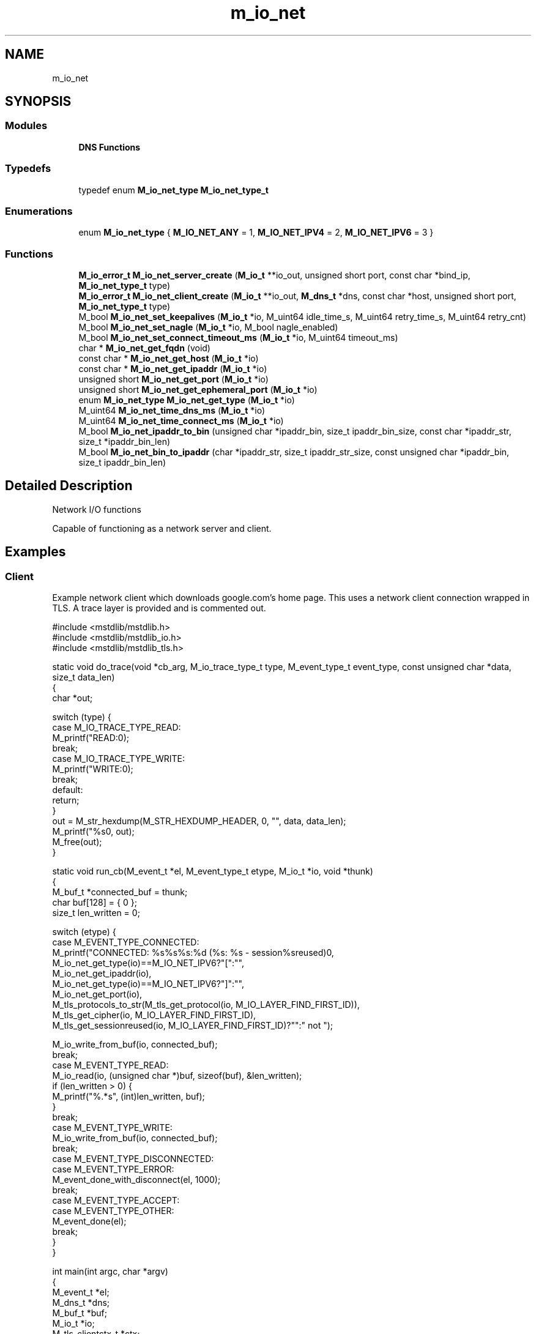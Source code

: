 .TH "m_io_net" 3 "Tue Feb 20 2018" "Mstdlib-1.0.0" \" -*- nroff -*-
.ad l
.nh
.SH NAME
m_io_net
.SH SYNOPSIS
.br
.PP
.SS "Modules"

.in +1c
.ti -1c
.RI "\fBDNS Functions\fP"
.br
.in -1c
.SS "Typedefs"

.in +1c
.ti -1c
.RI "typedef enum \fBM_io_net_type\fP \fBM_io_net_type_t\fP"
.br
.in -1c
.SS "Enumerations"

.in +1c
.ti -1c
.RI "enum \fBM_io_net_type\fP { \fBM_IO_NET_ANY\fP = 1, \fBM_IO_NET_IPV4\fP = 2, \fBM_IO_NET_IPV6\fP = 3 }"
.br
.in -1c
.SS "Functions"

.in +1c
.ti -1c
.RI "\fBM_io_error_t\fP \fBM_io_net_server_create\fP (\fBM_io_t\fP **io_out, unsigned short port, const char *bind_ip, \fBM_io_net_type_t\fP type)"
.br
.ti -1c
.RI "\fBM_io_error_t\fP \fBM_io_net_client_create\fP (\fBM_io_t\fP **io_out, \fBM_dns_t\fP *dns, const char *host, unsigned short port, \fBM_io_net_type_t\fP type)"
.br
.ti -1c
.RI "M_bool \fBM_io_net_set_keepalives\fP (\fBM_io_t\fP *io, M_uint64 idle_time_s, M_uint64 retry_time_s, M_uint64 retry_cnt)"
.br
.ti -1c
.RI "M_bool \fBM_io_net_set_nagle\fP (\fBM_io_t\fP *io, M_bool nagle_enabled)"
.br
.ti -1c
.RI "M_bool \fBM_io_net_set_connect_timeout_ms\fP (\fBM_io_t\fP *io, M_uint64 timeout_ms)"
.br
.ti -1c
.RI "char * \fBM_io_net_get_fqdn\fP (void)"
.br
.ti -1c
.RI "const char * \fBM_io_net_get_host\fP (\fBM_io_t\fP *io)"
.br
.ti -1c
.RI "const char * \fBM_io_net_get_ipaddr\fP (\fBM_io_t\fP *io)"
.br
.ti -1c
.RI "unsigned short \fBM_io_net_get_port\fP (\fBM_io_t\fP *io)"
.br
.ti -1c
.RI "unsigned short \fBM_io_net_get_ephemeral_port\fP (\fBM_io_t\fP *io)"
.br
.ti -1c
.RI "enum \fBM_io_net_type\fP \fBM_io_net_get_type\fP (\fBM_io_t\fP *io)"
.br
.ti -1c
.RI "M_uint64 \fBM_io_net_time_dns_ms\fP (\fBM_io_t\fP *io)"
.br
.ti -1c
.RI "M_uint64 \fBM_io_net_time_connect_ms\fP (\fBM_io_t\fP *io)"
.br
.ti -1c
.RI "M_bool \fBM_io_net_ipaddr_to_bin\fP (unsigned char *ipaddr_bin, size_t ipaddr_bin_size, const char *ipaddr_str, size_t *ipaddr_bin_len)"
.br
.ti -1c
.RI "M_bool \fBM_io_net_bin_to_ipaddr\fP (char *ipaddr_str, size_t ipaddr_str_size, const unsigned char *ipaddr_bin, size_t ipaddr_bin_len)"
.br
.in -1c
.SH "Detailed Description"
.PP 
Network I/O functions
.PP
Capable of functioning as a network server and client\&.
.PP
.SH "Examples "
.PP
.PP
.SS "Client "
.PP
Example network client which downloads google\&.com's home page\&. This uses a network client connection wrapped in TLS\&. A trace layer is provided and is commented out\&.
.PP
.PP
.nf
#include <mstdlib/mstdlib\&.h>
#include <mstdlib/mstdlib_io\&.h>
#include <mstdlib/mstdlib_tls\&.h>

static void do_trace(void *cb_arg, M_io_trace_type_t type, M_event_type_t event_type, const unsigned char *data, size_t data_len)
{
    char *out;

    switch (type) {
        case M_IO_TRACE_TYPE_READ:
            M_printf("READ:\n");
            break;
        case M_IO_TRACE_TYPE_WRITE:
            M_printf("WRITE:\n");
            break;
        default:
            return;
    }
    out = M_str_hexdump(M_STR_HEXDUMP_HEADER, 0, "\t", data, data_len);
    M_printf("%s\n", out);
    M_free(out);
}

static void run_cb(M_event_t *el, M_event_type_t etype, M_io_t *io, void *thunk)
{
    M_buf_t *connected_buf = thunk;
    char     buf[128]      = { 0 };
    size_t   len_written   = 0;

    switch (etype) {
        case M_EVENT_TYPE_CONNECTED:
            M_printf("CONNECTED: %s%s%s:%d (%s: %s - session%sreused)\n",
                    M_io_net_get_type(io)==M_IO_NET_IPV6?"[":"",
                    M_io_net_get_ipaddr(io),
                    M_io_net_get_type(io)==M_IO_NET_IPV6?"]":"",
                    M_io_net_get_port(io),
                    M_tls_protocols_to_str(M_tls_get_protocol(io, M_IO_LAYER_FIND_FIRST_ID)),
                    M_tls_get_cipher(io, M_IO_LAYER_FIND_FIRST_ID),
                    M_tls_get_sessionreused(io, M_IO_LAYER_FIND_FIRST_ID)?"":" not ");

            M_io_write_from_buf(io, connected_buf);
            break;
        case M_EVENT_TYPE_READ:
            M_io_read(io, (unsigned char *)buf, sizeof(buf), &len_written);
            if (len_written > 0) {
                M_printf("%\&.*s", (int)len_written, buf);
            }
            break;
        case M_EVENT_TYPE_WRITE:
            M_io_write_from_buf(io, connected_buf);
            break;
        case M_EVENT_TYPE_DISCONNECTED:
        case M_EVENT_TYPE_ERROR:
            M_event_done_with_disconnect(el, 1000);
            break;
        case M_EVENT_TYPE_ACCEPT:
        case M_EVENT_TYPE_OTHER:
            M_event_done(el);
            break;
    }
}

int main(int argc, char *argv)
{
    M_event_t *el;
    M_dns_t   *dns;
    M_buf_t   *buf;
    M_io_t    *io;
    M_tls_clientctx_t *ctx;
    size_t     layer_id;


    dns = M_dns_create();
    el  = M_event_create(M_EVENT_FLAG_NONE);
    buf = M_buf_create();
    M_buf_add_str(buf, "GET / HTTP/1\&.1\r\n");
    M_buf_add_str(buf, "Host: www\&.google\&.com\r\n");
    M_buf_add_str(buf, "Connection: close\r\n");
    M_buf_add_str(buf, "\r\n");

    M_io_net_client_create(&io, dns, "google\&.com", 443, M_IO_NET_ANY);
    ctx = M_tls_clientctx_create();
    M_tls_clientctx_set_default_trust(ctx);
    M_io_tls_client_add(io, ctx, NULL, &layer_id);
    M_tls_clientctx_destroy(ctx);
    //M_io_add_trace(io, &layer_id, do_trace, NULL, NULL, NULL);

    M_event_add(el, io, run_cb, buf);
    M_event_loop(el, M_TIMEOUT_INF);

    M_io_destroy(io);
    M_buf_cancel(buf);
    M_event_destroy(el);
    M_dns_destroy(dns);
    return 0;
}
.fi
.PP
.PP
.SS "Server "
.PP
Example network sever\&. This is an echo server which uses a state machine to determine what operation it should perform\&.
.PP
.PP
.nf
#include <mstdlib/mstdlib\&.h>
#include <mstdlib/mstdlib_io\&.h>

typedef enum {
    STATE_CHECK = 1,
    STATE_ECHO,
    STATE_EXIT
} states_t;

typedef struct {
    M_buf_t           *write_buf;
    M_parser_t        *read_parser;
    M_io_t            *io;
    M_event_t         *el;
    M_state_machine_t *sm;
} ldata_t;

static M_state_machine_status_t state_check(void *data, M_uint64 *next)
{
    ldata_t *ldata = data;

    (void)next;

    M_parser_mark(ldata->read_parser);
    if (M_parser_len(ldata->read_parser) == 0 || M_parser_consume_until(ldata->read_parser, (const unsigned char *)"\n", 1, M_TRUE) == 0) {
        M_parser_mark_rewind(ldata->read_parser);
        return M_STATE_MACHINE_STATUS_WAIT;
    }

    return M_STATE_MACHINE_STATUS_NEXT;
}

static M_state_machine_status_t state_echo(void *data, M_uint64 *next)
{
    ldata_t *ldata = data;
    char    *out;

    out = M_parser_read_strdup_mark(ldata->read_parser);
    M_buf_add_str(ldata->write_buf, out);
    M_io_write_from_buf(ldata->io, ldata->write_buf);

    if (!M_str_eq(out, "EXIT\r\n") && !M_str_eq(out, "EXIT\n"))
        *next = STATE_CHECK;

    M_free(out);
    return M_STATE_MACHINE_STATUS_NEXT;
}

static M_state_machine_status_t state_exit(void *data, M_uint64 *next)
{
    ldata_t *ldata = data;
    (void)next;
    M_event_done_with_disconnect(ldata->el, 1000);
}

static void connection_cb(M_event_t *el, M_event_type_t etype, M_io_t *io, void *thunk)
{
    ldata_t                  *ldata      = thunk;
    char                      error[256] = { 0 };
    M_bool                    clean      = M_FALSE;
    M_state_machine_status_t  status;

    switch (etype) {
        case M_EVENT_TYPE_CONNECTED:
            M_printf("CLIENT CONNECTED: %s%s%s:%d\n",
                    M_io_net_get_type(io)==M_IO_NET_IPV6?"[":"",
                    M_io_net_get_ipaddr(io),
                    M_io_net_get_type(io)==M_IO_NET_IPV6?"]":"",
                    M_io_net_get_port(io));
            break;
        case M_EVENT_TYPE_READ:
            if (M_io_read_into_parser(io, ldata->read_parser) == M_IO_ERROR_SUCCESS) {
                status = M_state_machine_run(ldata->sm, ldata);
                if (status != M_STATE_MACHINE_STATUS_WAIT) {
                    M_io_disconnect(io);
                }
            }
            break;
        case M_EVENT_TYPE_WRITE:
            if (M_buf_len(ldata->write_buf) > 0) {
                M_io_write_from_buf(io, ldata->write_buf);
            }
            break;
        case M_EVENT_TYPE_DISCONNECTED:
            clean = M_TRUE;
        case M_EVENT_TYPE_ACCEPT:
        case M_EVENT_TYPE_ERROR:
        case M_EVENT_TYPE_OTHER:
            if (!clean) {
                M_io_get_error_string(io, error, sizeof(error));
            }
            M_printf("CLIENT DISCONNECTED: %s%s%s:%d (%s%s%s)\n",
                    M_io_net_get_type(io)==M_IO_NET_IPV6?"[":"",
                    M_io_net_get_ipaddr(io),
                    M_io_net_get_type(io)==M_IO_NET_IPV6?"]":"",
                    M_io_net_get_port(io),
                    clean?"clean":"unclean", clean?"":" - ", clean?"":error);

            M_io_destroy(io);
            M_state_machine_destroy(ldata->sm);
            M_buf_cancel(ldata->write_buf);
            M_parser_destroy(ldata->read_parser);
            M_free(ldata);
            break;
    }
}

static void listen_cb(M_event_t *el, M_event_type_t etype, M_io_t *io, void *thunk)
{
    M_io_t       *io_out     = NULL;
    ldata_t      *ldata;
    M_io_error_t  ioerr;
    char          error[256] = { 0 };

    (void)thunk;

    switch (etype) {
        case M_EVENT_TYPE_ACCEPT:
            ioerr = M_io_accept(&io_out, io);
            if (ioerr == M_IO_ERROR_WOULDBLOCK) {
                return;
            } else if (ioerr != M_IO_ERROR_SUCCESS || io_out == NULL) {
                M_io_get_error_string(io, error, sizeof(error));
                M_printf("ACCEPT FAILURE: %s\n", error);
                M_io_destroy(io_out);
            }

            ldata = M_malloc_zero(sizeof(*ldata));
            ldata->el          = el;
            ldata->write_buf   = M_buf_create();
            ldata->read_parser = M_parser_create(M_PARSER_FLAG_NONE);
            ldata->io          = io_out;
            ldata->sm          = M_state_machine_create(0, NULL, M_STATE_MACHINE_NONE);
            M_state_machine_insert_state(ldata->sm, STATE_CHECK, 0, NULL, state_check, NULL, NULL);
            M_state_machine_insert_state(ldata->sm, STATE_ECHO, 0, NULL, state_echo, NULL, NULL);
            M_state_machine_insert_state(ldata->sm, STATE_EXIT, 0, NULL, state_exit, NULL, NULL);

            M_event_add(el, io_out, connection_cb, ldata);
            break;
        case M_EVENT_TYPE_CONNECTED:
        case M_EVENT_TYPE_READ:
        case M_EVENT_TYPE_WRITE:
            break;
        case M_EVENT_TYPE_DISCONNECTED:
        case M_EVENT_TYPE_ERROR:
        case M_EVENT_TYPE_OTHER:
            M_io_destroy(io);
            break;
    }
}

int main(int argc, char *argv)
{
    M_event_t    *el;
    M_io_t       *io = NULL;
    M_io_error_t  ioerr;


    ioerr = M_io_net_server_create(&io, 8999, NULL, M_IO_NET_IPV4);
    if (ioerr != M_IO_ERROR_SUCCESS) {
        M_printf("Could not start server: %s\n", M_io_error_string(ioerr));
        return 0;
    }

    el = M_event_create(M_EVENT_FLAG_NONE);

    M_event_add(el, io, listen_cb, NULL);
    M_event_loop(el, M_TIMEOUT_INF);

    M_event_destroy(el);
    return 0;
}
.fi
.PP
 
.SH "Typedef Documentation"
.PP 
.SS "typedef enum \fBM_io_net_type\fP \fBM_io_net_type_t\fP"

.SH "Enumeration Type Documentation"
.PP 
.SS "enum \fBM_io_net_type\fP"
IP connection type\&. 
.PP
\fBEnumerator\fP
.in +1c
.TP
\fB\fIM_IO_NET_ANY \fP\fP
Either ipv4 or ipv6 
.TP
\fB\fIM_IO_NET_IPV4 \fP\fP
ipv4 only 
.TP
\fB\fIM_IO_NET_IPV6 \fP\fP
ipv6 only 
.SH "Function Documentation"
.PP 
.SS "\fBM_io_error_t\fP M_io_net_server_create (\fBM_io_t\fP ** io_out, unsigned short port, const char * bind_ip, \fBM_io_net_type_t\fP type)"
Create a server listener net object\&.
.PP
\fBParameters:\fP
.RS 4
\fIio_out\fP io object for communication\&. 
.br
\fIport\fP Port to listen on\&. 
.br
\fIbind_ip\fP NULL to listen on all interfaces, or an explicit ip address to listen on\&. Note that listening on localhost ::1 will be ipv6 only, or localhost 127\&.0\&.0\&.1 will be ipv4 only\&. 
.br
\fItype\fP Connection type\&.
.RE
.PP
\fBReturns:\fP
.RS 4
Result\&. 
.RE
.PP

.SS "\fBM_io_error_t\fP M_io_net_client_create (\fBM_io_t\fP ** io_out, \fBM_dns_t\fP * dns, const char * host, unsigned short port, \fBM_io_net_type_t\fP type)"
Create a client net object\&.
.PP
\fBParameters:\fP
.RS 4
\fIio_out\fP io object for communication\&. 
.br
\fIdns\fP DNS object for host name lookup\&. Required\&. It will be reference counted allowing it to be destroyed while still in use by the io object\&. 
.br
\fIhost\fP Host to connect to\&. Can be a host name or ip address\&. 
.br
\fIport\fP Port to connect to\&. 
.br
\fItype\fP Connection type\&.
.RE
.PP
\fBReturns:\fP
.RS 4
Result\&. 
.RE
.PP

.SS "M_bool M_io_net_set_keepalives (\fBM_io_t\fP * io, M_uint64 idle_time_s, M_uint64 retry_time_s, M_uint64 retry_cnt)"
Set keep alive\&.
.PP
\fBParameters:\fP
.RS 4
\fIio\fP io object\&. 
.br
\fIidle_time_s\fP Idle time in seconds\&. 
.br
\fIretry_time_s\fP Retry time in seconds\&. 
.br
\fIretry_cnt\fP Retry count\&.
.RE
.PP
\fBReturns:\fP
.RS 4
M_TRUE on success, otherwise M_FALSE on failure\&. 
.RE
.PP

.SS "M_bool M_io_net_set_nagle (\fBM_io_t\fP * io, M_bool nagle_enabled)"
Enable/disable Nagle algorithm\&.
.PP
\fBParameters:\fP
.RS 4
\fIio\fP io object\&. 
.br
\fInagle_enabled\fP M_TRUE to enable, M_FALSE to disable\&.
.RE
.PP
\fBReturns:\fP
.RS 4
M_TRUE on success, otherwise M_FALSE on error\&. Will return M_TRUE if state being set is the same as already set\&. Meaning, enabling on an io that already has it enabled will return success\&. 
.RE
.PP

.SS "M_bool M_io_net_set_connect_timeout_ms (\fBM_io_t\fP * io, M_uint64 timeout_ms)"
Set connect timeout\&.
.PP
This is the timeout to wait for a connection to finish\&.
.PP
\fBParameters:\fP
.RS 4
\fIio\fP io object\&. 
.br
\fItimeout_ms\fP Timeout in milliseconds\&.
.RE
.PP
\fBReturns:\fP
.RS 4
M_TRUE on success, otherwise M_FALSE on error\&. 
.RE
.PP

.SS "char* M_io_net_get_fqdn (void)"
Get the Fully Qualified Domain Name\&.
.PP
\fBReturns:\fP
.RS 4
String\&. 
.RE
.PP

.SS "const char* M_io_net_get_host (\fBM_io_t\fP * io)"
Get the hostname of the connected endpoint\&.
.PP
This may return an IP address for inbound connections, or for outbound connections where an ip address was passed\&. This will not do a reverse hostname lookup\&.
.PP
\fBParameters:\fP
.RS 4
\fIio\fP io object\&.
.RE
.PP
\fBReturns:\fP
.RS 4
String\&. 
.RE
.PP

.SS "const char* M_io_net_get_ipaddr (\fBM_io_t\fP * io)"
Get the IP address of the connected endpoint\&.
.PP
\fBParameters:\fP
.RS 4
\fIio\fP io object\&.
.RE
.PP
\fBReturns:\fP
.RS 4
String\&. 
.RE
.PP

.SS "unsigned short M_io_net_get_port (\fBM_io_t\fP * io)"
Get the port of the connected endpoint\&.
.PP
\fBParameters:\fP
.RS 4
\fIio\fP io object\&.
.RE
.PP
\fBReturns:\fP
.RS 4
Port\&. 
.RE
.PP

.SS "unsigned short M_io_net_get_ephemeral_port (\fBM_io_t\fP * io)"
Get the ephemeral (dynamic) port of the connected endpoint
.PP
\fBParameters:\fP
.RS 4
\fIio\fP io object\&.
.RE
.PP
\fBReturns:\fP
.RS 4
Port\&. 
.RE
.PP

.SS "enum \fBM_io_net_type\fP M_io_net_get_type (\fBM_io_t\fP * io)"
Get connection type
.PP
\fBParameters:\fP
.RS 4
\fIio\fP io object\&.
.RE
.PP
\fBReturns:\fP
.RS 4
Type\&. 
.RE
.PP

.SS "M_uint64 M_io_net_time_dns_ms (\fBM_io_t\fP * io)"
Amount of time DNS query took
.PP
\fBParameters:\fP
.RS 4
\fIio\fP io object\&.
.RE
.PP
\fBReturns:\fP
.RS 4
Time in milliseconds\&. 
.RE
.PP

.SS "M_uint64 M_io_net_time_connect_ms (\fBM_io_t\fP * io)"
Amount of time connection establishment took, not including DNS resolution time
.PP
\fBParameters:\fP
.RS 4
\fIio\fP io object\&.
.RE
.PP
\fBReturns:\fP
.RS 4
Time in milliseconds\&. 
.RE
.PP

.SS "M_bool M_io_net_ipaddr_to_bin (unsigned char * ipaddr_bin, size_t ipaddr_bin_size, const char * ipaddr_str, size_t * ipaddr_bin_len)"
Convert an ip address in string form into its binary network byte order representation\&.
.PP
\fBParameters:\fP
.RS 4
\fIipaddr_bin\fP User-supplied buffer of at least 16 bytes to store result\&. 
.br
\fIipaddr_bin_size\fP Size of user-supplied buffer\&. 
.br
\fIipaddr_str\fP IPv4 or IPv6 address in string form\&. 
.br
\fIipaddr_bin_len\fP Pointer to hold length of ip address in binary form\&. Result will be 4 or 16 depending on the address type\&. 
.RE
.PP
\fBReturns:\fP
.RS 4
M_TRUE if conversion was possible, M_FALSE otherwise 
.RE
.PP

.SS "M_bool M_io_net_bin_to_ipaddr (char * ipaddr_str, size_t ipaddr_str_size, const unsigned char * ipaddr_bin, size_t ipaddr_bin_len)"
Convert an ip address in its binary network byte order representation to string form\&.
.PP
\fBParameters:\fP
.RS 4
\fIipaddr_str\fP User-supplied buffer of at least 40 bytes to store IPv6 address, or 16 bytes to store IPv4 address\&. 
.br
\fIipaddr_str_size\fP Size of user-supplied buffer\&. 
.br
\fIipaddr_bin\fP IPv4 or IPv6 address in binary form\&. 
.br
\fIipaddr_bin_len\fP Length of ip address in binary form (must be 4 or 16)\&.
.RE
.PP
\fBReturns:\fP
.RS 4
M_TRUE if conversion was possible, M_FALSE otherwise 
.RE
.PP

.SH "Author"
.PP 
Generated automatically by Doxygen for Mstdlib-1\&.0\&.0 from the source code\&.
